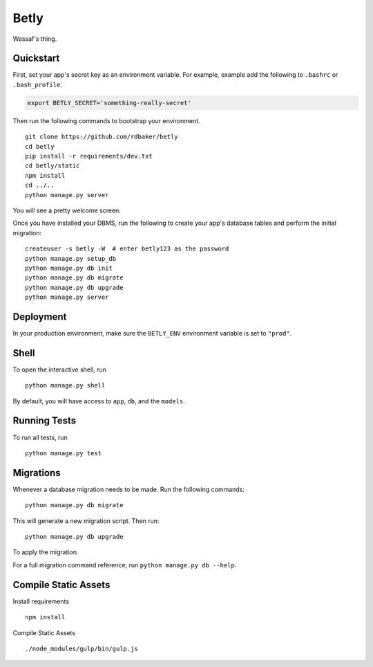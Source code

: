 ===============================
Betly
===============================

Wassaf's thing.


Quickstart
----------

First, set your app's secret key as an environment variable. For example, example add the following to ``.bashrc`` or ``.bash_profile``.

.. code-block:: bash

    export BETLY_SECRET='something-really-secret'


Then run the following commands to bootstrap your environment.


::

    git clone https://github.com/rdbaker/betly
    cd betly
    pip install -r requirements/dev.txt
    cd betly/static
    npm install
    cd ../..
    python manage.py server

You will see a pretty welcome screen.

Once you have installed your DBMS, run the following to create your app's database tables and perform the initial migration:

::

    createuser -s betly -W  # enter betly123 as the password
    python manage.py setup_db
    python manage.py db init
    python manage.py db migrate
    python manage.py db upgrade
    python manage.py server



Deployment
----------

In your production environment, make sure the ``BETLY_ENV`` environment variable is set to ``"prod"``.


Shell
-----

To open the interactive shell, run ::

    python manage.py shell

By default, you will have access to ``app``, ``db``, and the ``models``.


Running Tests
-------------

To run all tests, run ::

    python manage.py test


Migrations
----------

Whenever a database migration needs to be made. Run the following commands:
::

    python manage.py db migrate

This will generate a new migration script. Then run:
::

    python manage.py db upgrade

To apply the migration.

For a full migration command reference, run ``python manage.py db --help``.


Compile Static Assets
----------

Install requirements ::

  npm install

Compile Static Assets ::

  ./node_modules/gulp/bin/gulp.js
